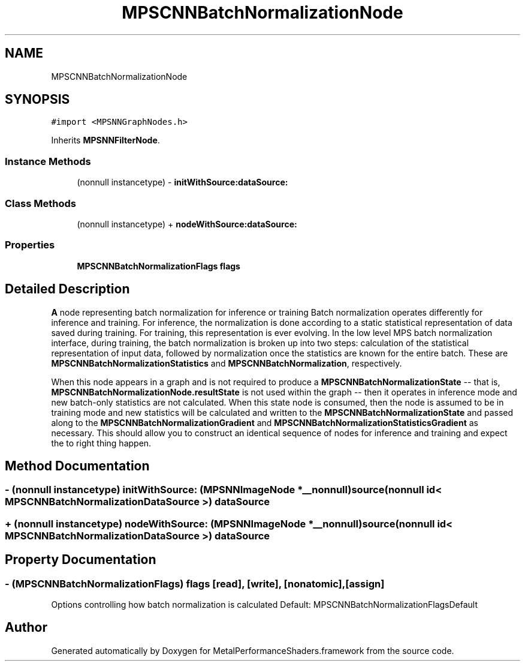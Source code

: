 .TH "MPSCNNBatchNormalizationNode" 3 "Thu Feb 8 2018" "Version MetalPerformanceShaders-100" "MetalPerformanceShaders.framework" \" -*- nroff -*-
.ad l
.nh
.SH NAME
MPSCNNBatchNormalizationNode
.SH SYNOPSIS
.br
.PP
.PP
\fC#import <MPSNNGraphNodes\&.h>\fP
.PP
Inherits \fBMPSNNFilterNode\fP\&.
.SS "Instance Methods"

.in +1c
.ti -1c
.RI "(nonnull instancetype) \- \fBinitWithSource:dataSource:\fP"
.br
.in -1c
.SS "Class Methods"

.in +1c
.ti -1c
.RI "(nonnull instancetype) + \fBnodeWithSource:dataSource:\fP"
.br
.in -1c
.SS "Properties"

.in +1c
.ti -1c
.RI "\fBMPSCNNBatchNormalizationFlags\fP \fBflags\fP"
.br
.in -1c
.SH "Detailed Description"
.PP 
\fBA\fP node representing batch normalization for inference or training  Batch normalization operates differently for inference and training\&. For inference, the normalization is done according to a static statistical representation of data saved during training\&. For training, this representation is ever evolving\&. In the low level MPS batch normalization interface, during training, the batch normalization is broken up into two steps: calculation of the statistical representation of input data, followed by normalization once the statistics are known for the entire batch\&. These are \fBMPSCNNBatchNormalizationStatistics\fP and \fBMPSCNNBatchNormalization\fP, respectively\&.
.PP
When this node appears in a graph and is not required to produce a \fBMPSCNNBatchNormalizationState\fP -- that is, \fBMPSCNNBatchNormalizationNode\&.resultState\fP is not used within the graph -- then it operates in inference mode and new batch-only statistics are not calculated\&. When this state node is consumed, then the node is assumed to be in training mode and new statistics will be calculated and written to the \fBMPSCNNBatchNormalizationState\fP and passed along to the \fBMPSCNNBatchNormalizationGradient\fP and \fBMPSCNNBatchNormalizationStatisticsGradient\fP as necessary\&. This should allow you to construct an identical sequence of nodes for inference and training and expect the to right thing happen\&. 
.SH "Method Documentation"
.PP 
.SS "\- (nonnull instancetype) initWithSource: (\fBMPSNNImageNode\fP *__nonnull) source(nonnull id< \fBMPSCNNBatchNormalizationDataSource\fP >) dataSource"

.SS "+ (nonnull instancetype) nodeWithSource: (\fBMPSNNImageNode\fP *__nonnull) source(nonnull id< \fBMPSCNNBatchNormalizationDataSource\fP >) dataSource"

.SH "Property Documentation"
.PP 
.SS "\- (\fBMPSCNNBatchNormalizationFlags\fP) flags\fC [read]\fP, \fC [write]\fP, \fC [nonatomic]\fP, \fC [assign]\fP"
Options controlling how batch normalization is calculated  Default: MPSCNNBatchNormalizationFlagsDefault 

.SH "Author"
.PP 
Generated automatically by Doxygen for MetalPerformanceShaders\&.framework from the source code\&.
